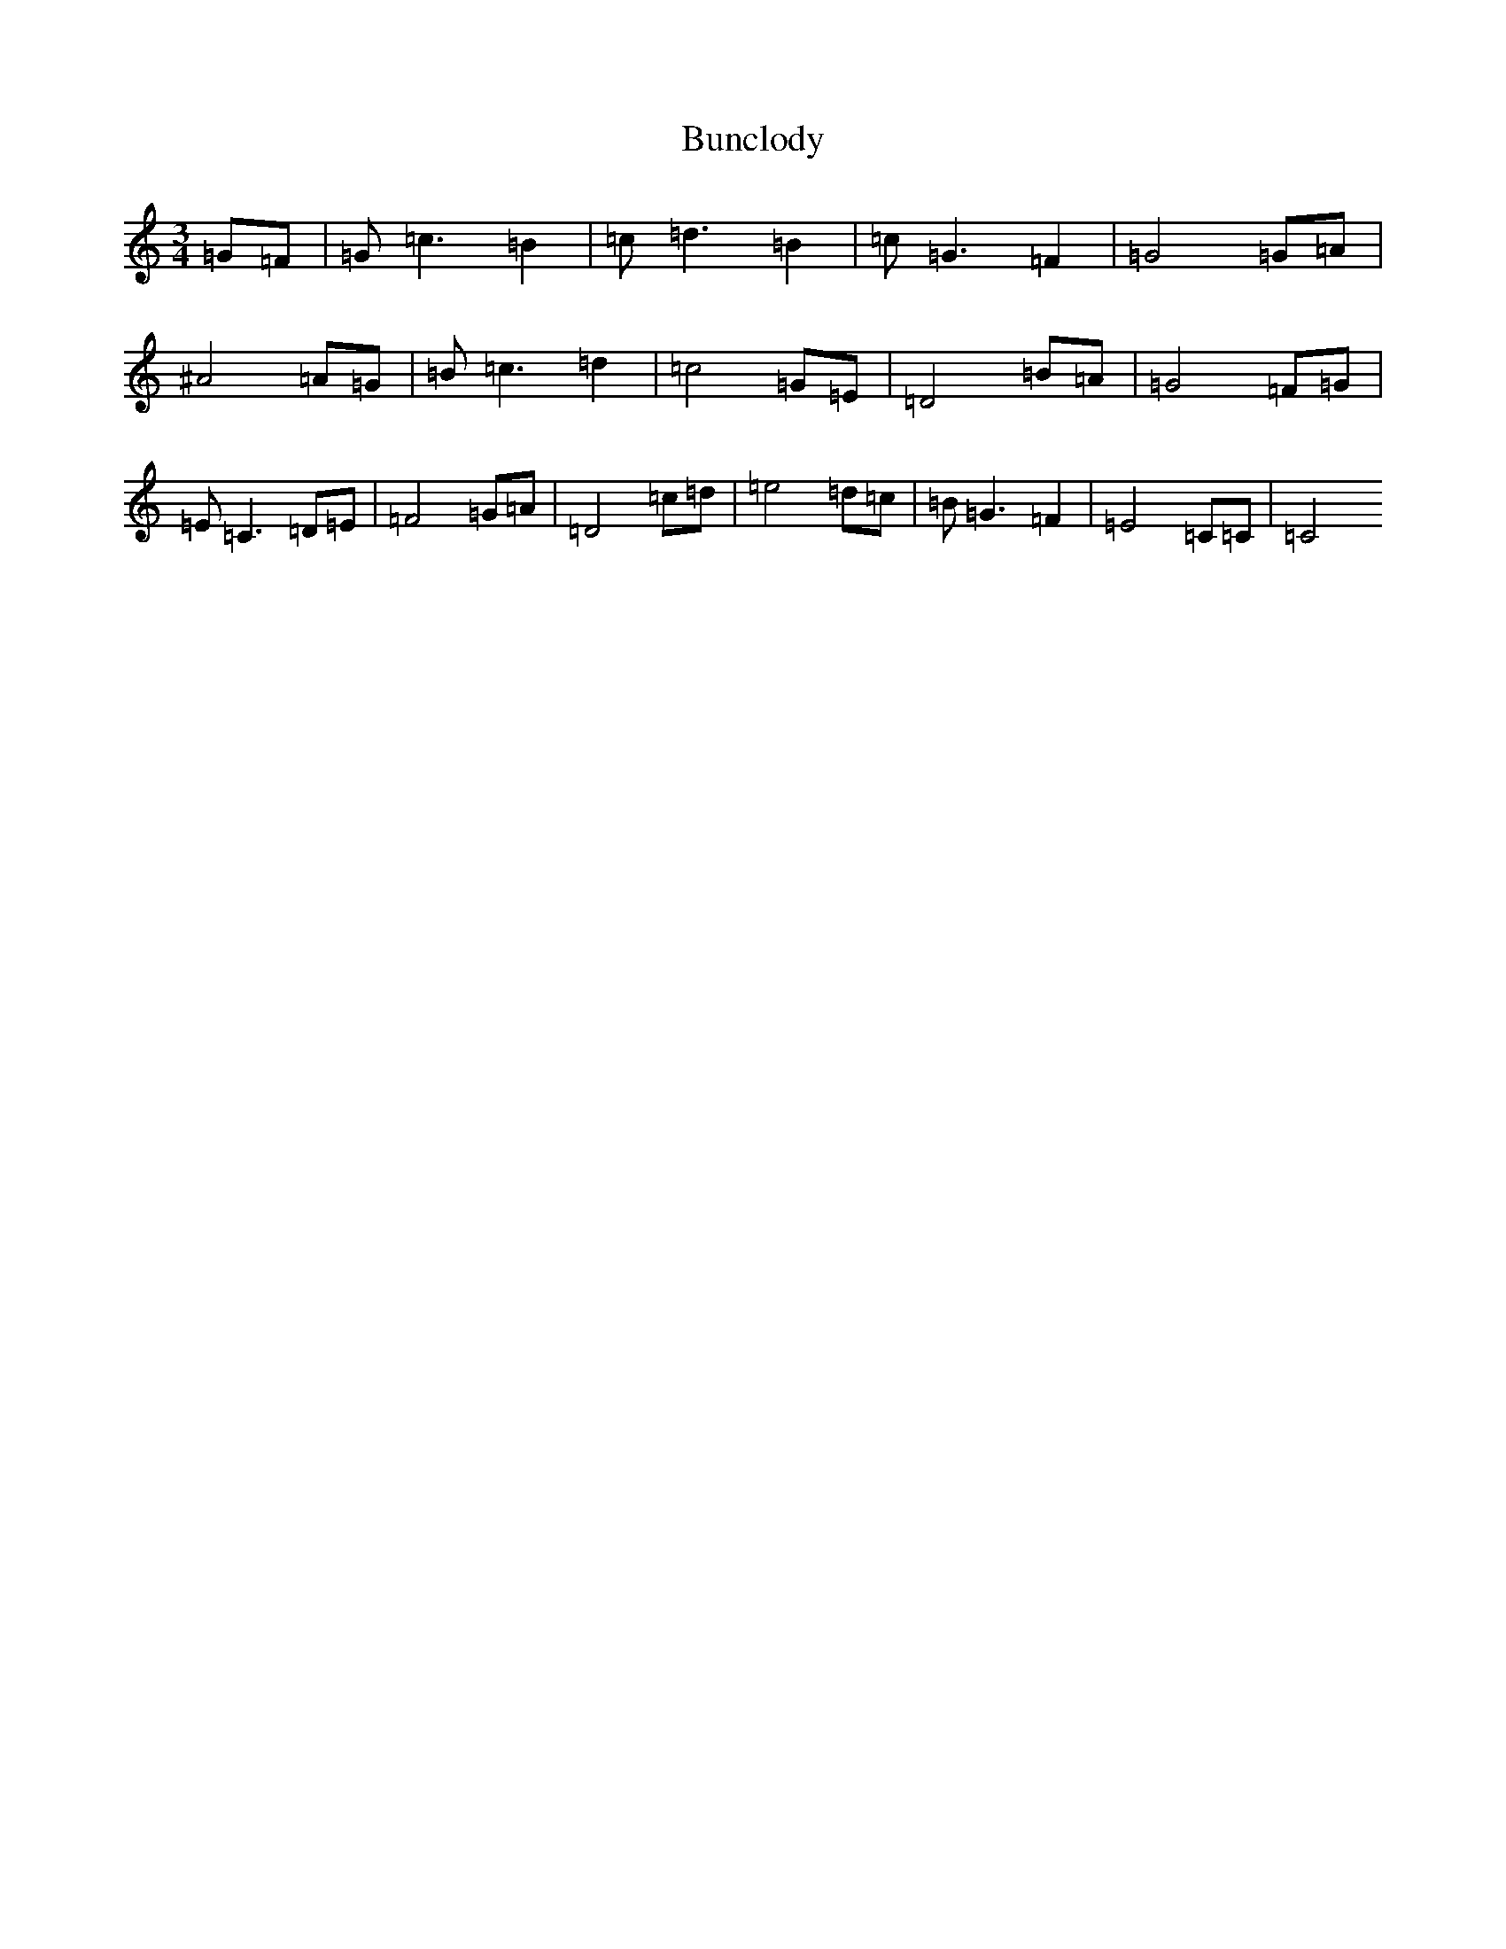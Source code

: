 X: 2841
T: Bunclody
S: https://thesession.org/tunes/12770#setting22164
Z: C Major
R: waltz
M:3/4
L:1/8
K: C Major
=G=F|=G=c3=B2|=c=d3=B2|=c=G3=F2|=G4=G=A|^A4=A=G|=B=c3=d2|=c4=G=E|=D4=B=A|=G4=F=G|=E=C3=D=E|=F4=G=A|=D4=c=d|=e4=d=c|=B=G3=F2|=E4=C=C|=C4